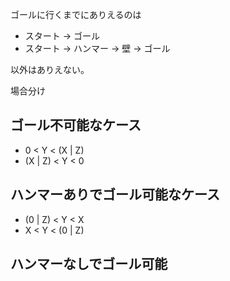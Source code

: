 ゴールに行くまでにありえるのは

- スタート -> ゴール
- スタート -> ハンマー -> 壁 -> ゴール

以外はありえない。


場合分け

** ゴール不可能なケース

- 0 < Y < (X | Z)
- (X | Z) < Y < 0

** ハンマーありでゴール可能なケース

- (0 | Z) < Y < X
- X < Y < (0 | Z)

** ハンマーなしでゴール可能
